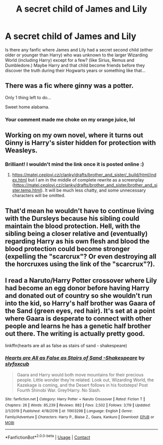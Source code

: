 #+TITLE: A secret child of James and Lily

* A secret child of James and Lily
:PROPERTIES:
:Author: Maksimme
:Score: 4
:DateUnix: 1606928162.0
:DateShort: 2020-Dec-02
:FlairText: Request
:END:
Is there any fanfic where James and Lily had a secret second child (either older or younger than Harry) who was unknown to the larger Wizarding World (including Harry) except for a few? (like Sirius, Remus and Dumbledore.) Maybe Harry and that child become friends before they discover the truth during their Hogwarts years or something like that...


** There was a fic where ginny was a potter.

Only 1 thing left to do...

Sweet home alabama.
:PROPERTIES:
:Author: Archimand
:Score: 8
:DateUnix: 1606931494.0
:DateShort: 2020-Dec-02
:END:

*** Your comment made me choke on my orange juice, lol
:PROPERTIES:
:Author: flippysquid
:Score: 3
:DateUnix: 1606935468.0
:DateShort: 2020-Dec-02
:END:


** Working on my own novel, where it turns out Ginny is Harry's sister hidden for protection with Weasleys.
:PROPERTIES:
:Author: ceplma
:Score: 8
:DateUnix: 1606931499.0
:DateShort: 2020-Dec-02
:END:

*** Brilliant! I wouldn't mind the link once it is posted online :)
:PROPERTIES:
:Author: Maksimme
:Score: 3
:DateUnix: 1606932655.0
:DateShort: 2020-Dec-02
:END:

**** [[https://matej.ceplovi.cz/clanky/drafts/brother_and_sister/_build/html/index.html]] but I am in the middle of complete rewrite as a screenplay ([[https://matej.ceplovi.cz/clanky/drafts/brother_and_sister/brother_and_sister.temp.html]]). It will be much less chatty, and some unnecessary characters will be omitted.
:PROPERTIES:
:Author: ceplma
:Score: 2
:DateUnix: 1606940995.0
:DateShort: 2020-Dec-02
:END:


** That'd mean he wouldn't have to continue living with the Dursleys because his sibling could maintain the blood protection. Hell, with the sibling being a closer relative and (eventually) regarding Harry as his own flesh and blood the blood protection could become stronger (expelling the "scarcrux"? Or even destroying all the horcruxes using the link of the "scarcrux"?).
:PROPERTIES:
:Author: SugondeseAmbassador
:Score: 1
:DateUnix: 1607014787.0
:DateShort: 2020-Dec-03
:END:


** I read a Naruto/Harry Potter crossover where Lily had become an egg donor before having Harry and donated out of country so she wouldn't run into the kid, so Harry's half brother was Gaara of the Sand (green eyes, red hair). It's set at a point where Gaara is desperate to connect with other people and learns he has a genetic half brother out there. The writing is actually pretty good.

linkffn(hearts are all as false as stairs of sand - shakespeare)
:PROPERTIES:
:Author: flippysquid
:Score: 1
:DateUnix: 1606940092.0
:DateShort: 2020-Dec-02
:END:

*** [[https://www.fanfiction.net/s/11903298/1/][*/Hearts are All as False as Stairs of Sand -Shakespeare/*]] by [[https://www.fanfiction.net/u/6681308/slyfoxcub][/slyfoxcub/]]

#+begin_quote
  Gaara and Harry would both move mountains for their precious people. Little wonder they're related. Look out, Wizarding World, the Kazekage is coming, and the Desert follows in his footsteps! Post Fourth Shinobi War. Grey!Harry. No Slash.
#+end_quote

^{/Site/:} ^{fanfiction.net} ^{*|*} ^{/Category/:} ^{Harry} ^{Potter} ^{+} ^{Naruto} ^{Crossover} ^{*|*} ^{/Rated/:} ^{Fiction} ^{T} ^{*|*} ^{/Chapters/:} ^{26} ^{*|*} ^{/Words/:} ^{85,239} ^{*|*} ^{/Reviews/:} ^{882} ^{*|*} ^{/Favs/:} ^{2,502} ^{*|*} ^{/Follows/:} ^{3,119} ^{*|*} ^{/Updated/:} ^{2/1/2019} ^{*|*} ^{/Published/:} ^{4/18/2016} ^{*|*} ^{/id/:} ^{11903298} ^{*|*} ^{/Language/:} ^{English} ^{*|*} ^{/Genre/:} ^{Family/Adventure} ^{*|*} ^{/Characters/:} ^{Harry} ^{P.,} ^{Blaise} ^{Z.,} ^{Gaara,} ^{Kankuro} ^{*|*} ^{/Download/:} ^{[[http://www.ff2ebook.com/old/ffn-bot/index.php?id=11903298&source=ff&filetype=epub][EPUB]]} ^{or} ^{[[http://www.ff2ebook.com/old/ffn-bot/index.php?id=11903298&source=ff&filetype=mobi][MOBI]]}

--------------

*FanfictionBot*^{2.0.0-beta} | [[https://github.com/FanfictionBot/reddit-ffn-bot/wiki/Usage][Usage]] | [[https://www.reddit.com/message/compose?to=tusing][Contact]]
:PROPERTIES:
:Author: FanfictionBot
:Score: 0
:DateUnix: 1606940117.0
:DateShort: 2020-Dec-02
:END:
